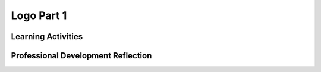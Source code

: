 .. raw:: html 

   <div class="logo-header"  id="teacher-logo"  > <img class="align-center" src="../_static/Mobile_CSP_Logo_White_transparent.png" width="250px"/> </div>

Logo Part 1
===========

.. raw:: html

        <div class="MCSP-lesson-content">
    <script>
     $(document).ready(function() {
          generateFrameworkTable(EKmapping['4.04']);
          generateHovers();
      });
    
    </script>
    <p class="overview"><a href="https://runestone.academy/runestone/books/published/mobilecsp/Unit4-Animation-Simulation-Modeling/Logo-Part-I.html" target="_blank" title="">This lesson</a> reinforces the use of procedures as abstraction in programming, but introduces how procedures can help reduce the complexity of algorithms. Students use an app based on the Logo programming environment that has pre-defined procedures to move a turtle around the screen and draw lines. Through a series of drawing exercises, students will be encouraged to use procedures to define each exercise, or parts of an exercise.</p>
    <table border="" class="framework" id="genTable" width="100%"></table>
    <div class="pd yui-wk-div">
    <h3>Professional Development</h3>
    <p><b>The Student Lesson:</b> Complete the activities for 
        <a href="https://runestone.academy/runestone/books/published/mobilecsp/Unit4-Animation-Simulation-Modeling/Logo-Part-I.html" target="_blank" title="">Mobile CSP Unit 4 Lesson 4.4: Logo Part 1</a>.
      </p>
    </div>
    <h3>Materials</h3>
    <ul>
    <li>Presentation system (LCD projector/Interactive whiteboard)</li><li>Access to computer, laptop, or Chromebook (install the Companion app on Chromebooks)</li><li>Access to mobile device with the Companion app installed or access to the emulator installed on the computer or laptop. </li><li>Logo Part 1 Tutorial (Video, Full Text Version, or <a href="https://docs.google.com/document/d/1McHT42xH7YT-_rV-Cu3a7l8LYGTM-Fr3NyVxI-wIX8o/edit?usp=sharing" target="_blank">short handout</a>)</li>
    <li>Graphing paper - You can print graph paper from <a href="http://www.printablepaper.net/">www.printablepaper.net</a></li>
    </ul>
    

Learning Activities
--------------------

.. raw:: html

    <p>
    <h3 id="est-length">Estimated Length: 90 minutes</h3>
    <ul>
    <li><b>Hook/Motivation (5 minutes):</b> Ask students to think about what basic commands are needed to have the "turtle" draw a square in <a href="http://youtu.be/KeFhFPNO8hc" target="_blank">this historical turtle video</a>  or modern <a href="https://www.youtube.com/watch?v=cYIZeS63c8o" target="_blank"> Lego EV3 video</a>. (Most likely they will come up with forward and turn.) Ask them to brainstorm other shapes that could be drawn using those commands.</li>
    <li><b>Experiences and Explorations (30 minutes):</b>
    <ul>
    <li><b>Explanation (5 minutes):</b> Introduce the <a href="http://en.wikipedia.org/wiki/Logo_programming_language" target="_blank">Logo environment</a> in App Inventor and explain the primitive operations. The primitive operations are the basic commands that the Android understands before being taught new commands (by defining procedures).  <i>Note: The original Logo uses a turtle. In our App Inventor version of Logo, an Android is used.</i>
    <ul>
    <li><i>forward </i>- moves the Android forward by 10 pixels. </li>
    <li><i>turn </i>- causes the Android to turn right by 90 degrees. </li>
    <li><i>setPenUp(True)</i> - pulls the pen off the canvas so nothing is drawn when the Android moves. </li>
    <li><i>setPenUp(False)</i> - puts the down on the canvas so it will draw. </li>
    <li><i>setTurtle(True)</i> - makes the Android visible. </li>
    <li><i>setTurtle(False)</i> - makes the Android invisible.</li>
    <li><span style="font-style: italic;">draw</span> - moves the Android according to the code you specify. Here is where you will put your algorithms.</li>
    <li><span style="font-style: italic;">reset</span> - clears the canvas and moves the Android back to it’s starting position.</li>
    </ul>
    </li>
    <li><b>Algorithm Practice (10 minutes):</b> Have the students create and write down an algorithm (i.e. how would they use forward and turn) to draw a 10 x 10 square and then display one of their algorithms on the board. Discuss how this is an algorithm. (See note in Background Knowledge about algorithms vs. recipes.)</li>
    <li><b>Programming Tutorial (20 minutes):</b>  Use the video or text tutorials or lead your students to do the first drawSquare exercise. Then have students work in pair programming (taking turns being on 1 computer) or buddy programming (on two computers but making sure they solve it together) to complete the rest of the exercises on their own.<p> Note that the primitives in this tutorial (forward, turn) are made deliberately weak in the hopes that students will experience some frustration that will lead them to propose something like adding <b><i>parameters</i></b> to the procedures. For example, to draw a 30 x 30 square would require the following steps (where F stands for forward and T stands for turn):
           <br/>     F F F T F F F T F F F T F F F T
           <br/>However, as they will see in the next lesson, if we use parameters, where forward becomes forward(N) so that you can say forward(30) or forward(100) to move the Android forward by a specified distance, then the algorithm for a 30 x 30 square becomes:
           <br/>     F(30)  T  F(30)  T  F(30)  T  F(30)  T</p></li>
    </ul>
    </li>
    <li><b>Rethink, Reflect and/or Revise (10 minutes):</b> Review of terms from today and prior labs: Algorithms, Procedures, Abstraction. See the Logo 1 exercise solutions below in the Assessments and Solutions section.  Students should write a reflection on their portfolio and complete the interactive exercises.
         <br/><b>Procedures and Parameters:</b>  In anticipation of the next Logo lesson, it might be useful in this lesson to discuss the power that procedures and parameters give us. Discuss how the practice of defining a procedures is a way of extending the language by incorporating a richer set of constructs (abstraction). Procedures enable us to encapsulate an algorithm into a single executable object that can be called or invoked whenever we need to perform the task that the algorithm does. Parameters enable us to make our procedures more general (and hence more abstract).   It should be easy with the Logo to see that the forward procedure is too specific because it moves the Android only 10 steps and that the forward(N) procedure is more general and hence more useful.</li>
    </ul>
    <h4>Other Resources:</h4>
    <ul>
    <li><a href="https://docs.google.com/a/css.edu/document/d/1rOwTpfDd_mm5O1UI6JlADYAWHTzUnmpgNg0kCBE7sUY/edit" target="_blank">Logo 1 Lesson Handout - Created by Joseph Kess, Wethersfield High School</a></li>
    <li> <a href="https://docs.google.com/document/d/122TCLup7PdG7wx43CJdk7vOQ-k1YsU3k1rc1uP9ePho/edit?usp=sharing" target="_blank">AP pseudocode compared to App Inventor Blocks</a> created by Timothy Clark,  Gilroy Unified School District (<a href="https://docs.google.com/document/d/1ObiA0u3Ipo9Cx30p3facy0j21oiw54L7vJkIpd7-Dys/edit?usp=sharing" target="_blank">landscape mode</a>).
    </li></ul>
    <div class="yui-wk-div" id="accordion">
    <h3 class="ap-classroom">AP Classroom</h3>
    <div class="yui-wk-div">
    <p>The College Board's <a href="http://myap.collegeboard.org" target="_blank" title="AP Classroom Site">AP Classroom</a> provides a question bank and Topic Questions. You may create a formative assessment quiz in AP Classroom, assign the quiz (a set of questions), and then review the results in class to identify and address any student misunderstandings.The following are suggested topic questions that you could assign once students have completed this lesson.</p>
    <p><b>Suggested Topic Questions:</b></p>
    <ul>
    <li>Topic 3.8 Iteration</li>
    <li>Topic 3.14 Libraries</li>
    </ul>
    </div>
    <h3 class="assessment">Assessment Opportunities and Solutions</h3>
    <div class="yui-wk-div">
    <p><b>Solutions:</b></p>
    <ul>
    <li>Note: Solutions are only available to verified educators who have joined the <a href="./unit?unit=1&amp;lesson=39" target="_blank">Teaching Mobile CSP Google group/forum in Unit 1</a>.</li>
    <li><a href="https://drive.google.com/open?id=1aeS-EHlTs5cZcX0Zs4MXFiaM6pfJf3GWeaKLqTU1XAs" target="_blank">Logo 1 Solutions</a>
    </li>
    <li><a href="https://drive.google.com/open?id=0B4W7CJ-1czH5aUZSQm9JRnJIOWc" target="_blank">Logo 1 aia file</a>
    </li>
    <li><a href="https://drive.google.com/open?id=1Us4_AJcI_9Xja_1lTTr6RJmI3Ko57W4Kisv7hmXv5cw" target="_blank">Quizly Solutions</a>
    </li>
    <li><a href="https://sites.google.com/a/css.edu/jrosato-cis-1001/" target="_blank">Portfolio Reflection Questions Solutions</a>
    </li>
    </ul>
    <p><b>Assessment Opportunities</b></p>
    <p>You can examine students’ work on the interactive exercise and their reflection portfolio entries to assess their progress on the following learning objectives. If students are able to do what is listed there, they are ready to move on to the next lesson.</p>
    <ul>
    <li><i><b>Interactive Exercises:</b></i> </li>
    <li><i><b>Portfolio Reflections:</b></i>
    <br/>LO X.X.X - Students should be able to ...
          </li>
    <li><i><b>In the XXX App, look for:</b></i>
    </li>
    </ul>
    </div>
    <h3 class="diff-practice">Differentiation: More Practice</h3>
    <div class="yui-wk-div">
    <p>If students are struggling with lesson concepts, have them review the following resources:</p>
    <ul>
    <li>Encourage them to test incrementally — adding only one feature to the face before they test their code</li>
    <li>Ensure they are using procedures for different parts of the face (each eye, the mouth, moving the turtle between steps, etc.). An example of the procedures they write could be:
            <ol>
    <li>drawFace</li>
    <li>moveToRightEye</li>
    <li>drawRightEye</li>
    <li>moveToLeftEye</li>
    <li>drawLeftEye</li>
    <li>moveToMouth</li>
    <li>drawMouth</li>
    </ol>
    </li>
    </ul>
    </div>
    <h3 class="diff-enrich">Differentiation: Enrichment</h3>
    <div class="yui-wk-div">
    <p>Students can add enhancements to their face, such as ears or eyeglasses. Students could also explore the use of <a href="http://appinventor.mit.edu/explore/ai2/support/blocks/control.html#forrange" target="_blank">for each loops</a> to improve their code.</p>
    </div>
    <h3 class="bk-knowledge">Background Knowledge: Algorithms &amp; Logo</h3>
    <div class="yui-wk-div">
    <ul>
    <li><b>Algorithms vs Recipes:</b> Algorithms vs. Recipes:  It's important to be a little careful with this distinction. Recipes are certainly like algorithms but many recipes would not count as algorithms (in computer science) because their statements are not precise enough.  So it is preferable to say that an algorithm is like a recipe rather an algorithm is a recipe.  We can revisit this distinction later on in the course when we talk about analyzing algorithms.  This is not to say that teachers should avoid using recipes to teach students about algorithms. There are lots of good lessons and exercises that use this approach. For example, one that seems to work well is to have students describe a recipe for making a PB&amp;J sandwich and then try to implement it (make PB&amp;Js to eat) and then discuss the ways in which their recipes failed to work -- mostly because steps were left out or steps were not precise enough.  This might be a good way of saying that for a recipe to be considered an algorithm, it would have to be so precise and each step so simple that it could be carried out by a machine.</li>
    <li><b>More on Logo and Turtles:</b> <a href="http://logothings.wikispaces.com/" target="_blank">Logo, Papert and Constructionist Learning</a></li>
    </ul>
    </div>
    <h3 class="tips">Teaching Tips: Incremental Testing</h3>
    <div class="yui-wk-div">
    <p>Emphasize that as programs become more complex, it is better to add features one at a time to a program then test, instead of adding all the features and testing at the end. Procedures can help manage the complexity of the program by encapsulating steps that work in a procedure and reducing the number of blocks in the main draw procedure.</p>
    </div>
    </div> <!-- accordion -->
    <div class="pd yui-wk-div">
    

Professional Development Reflection
------------------------------------

.. raw:: html

    <p>
    <p>Discuss the following questions with other teachers in your professional development program.</p>
    <ul>
    <li><div class="hover eu yui-wk-div" data-id=""></div></li> <!-- for an EU -->
    </ul>
    <!-- These are the PD exit slips.  We should have corresponding exit slips for use after the classroom lesson. -->
    <p>
    
.. poll:: mcsp-4-4-1
    :option_1: Strongly Agree
    :option_2: Agree
    :option_3: Neutral
    :option_4: Disagree
    :option_5: Strongly Disagree
  
    I am confident I can teach this lesson to my students.


.. raw:: html

    <div id="bogus-div">
    <p></p>
    </div>


    
.. fillintheblank:: mcsp-4-4-2

    What questions do you still have about the lesson or the content presented? |blank|

    - :/.*/i: Thank you. We will review these to improve the course.
      :x: Thank you. We will review these to improve the course.


.. raw:: html

    <div id="bogus-div">
    <p></p>
    </div>


    </p>
    </div>
    </div>